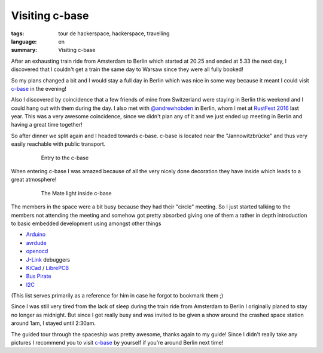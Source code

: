 Visiting c-base
===============

:tags: tour de hackerspace, hackerspace, travelling
:language: en
:summary: Visiting c-base

After an exhausting train ride from Amsterdam to Berlin which started at 20.25
and ended at 5.33 the next day, I discovered that I couldn't get a train the
same day to Warsaw since they were all fully booked!

So my plans changed a bit and I would stay a full day in Berlin which was nice
in some way because it meant I could visit `c-base`_ in the evening!

Also I discovered by coincidence that a few friends of mine from Switzerland
were staying in Berlin this weekend and I could hang out with them during the
day.  I also met with `@andrewhobden`_ in Berlin, whom I met at `RustFest
2016`_ last year.  This was a very awesome coincidence, since we didn't plan
any of it and we just ended up meeting in Berlin and having a great time
together!

So after dinner we split again and I headed towards c-base.  c-base is located
near the "Jannowitzbrücke" and thus very easily reachable with public
transport.

.. figure:: /images/tour_de_hackerspace/cbase/cbase_entry.jpg
    :alt: Entry to the c-base
    :align: center
    :width: 80%
    :figwidth: 80%

    Entry to the c-base

When entering c-base I was amazed because of all the very nicely done
decoration they have inside which leads to a great atmosphere!

.. figure:: /images/tour_de_hackerspace/cbase/cbase_mate_light.jpg
    :alt: The Mate light
    :align: center
    :width: 80%
    :figwidth: 80%

    The Mate light inside c-base

The members in the space were a bit busy because they had their "circle"
meeting.  So I just started talking to the members not attending the meeting
and somehow got pretty absorbed giving one of them a rather in depth
introduction to basic embedded development using amongst other things

* `Arduino`_
* `avrdude`_
* `openocd`_
* `J-Link`_ debuggers
* `KiCad`_ / `LibrePCB`_
* `Bus Pirate`_
* `I2C`_

(This list serves primarily as a reference for him in case he forgot to
bookmark them ;)

Since I was still very tired from the lack of sleep during the train ride from
Amsterdam to Berlin I originally planed to stay no longer as midnight.  But
since I got really busy and was invited to be given a show around the crashed
space station around 1am, I stayed until 2:30am.

The guided tour through the spaceship was pretty awesome, thanks again to my
guide!  Since I didn't really take any pictures I recommend you to visit
`c-base`_ by yourself if you're around Berlin next time!

.. _`c-base`: https://www.c-base.org/
.. _`@andrewhobden`: https://twitter.com/andrewhobden
.. _`RustFest 2016`: http://2016.rustfest.eu/
.. _`Arduino`: https://www.arduino.cc/
.. _`avrdude`: http://www.nongnu.org/avrdude/
.. _`openocd`: http://openocd.org/
.. _`J-Link`: https://www.segger.com/jlink-debug-probes.html
.. _`KiCad`: http://kicad-pcb.org/
.. _`LibrePCB`: http://librepcb.org/
.. _`Bus Pirate`: http://dangerousprototypes.com/docs/Bus_Pirate
.. _`I2C`: https://www.i2c-bus.org/
